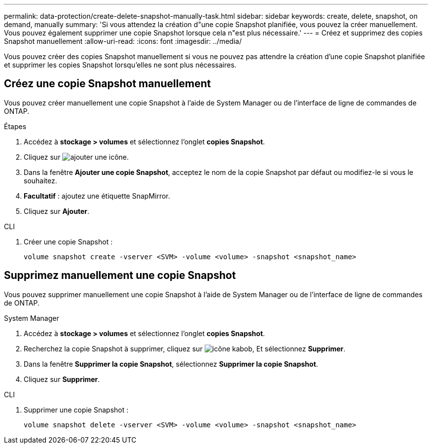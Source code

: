 ---
permalink: data-protection/create-delete-snapshot-manually-task.html 
sidebar: sidebar 
keywords: create, delete, snapshot, on demand, manually 
summary: 'Si vous attendez la création d"une copie Snapshot planifiée, vous pouvez la créer manuellement. Vous pouvez également supprimer une copie Snapshot lorsque cela n"est plus nécessaire.' 
---
= Créez et supprimez des copies Snapshot manuellement
:allow-uri-read: 
:icons: font
:imagesdir: ../media/


[role="lead"]
Vous pouvez créer des copies Snapshot manuellement si vous ne pouvez pas attendre la création d'une copie Snapshot planifiée et supprimer les copies Snapshot lorsqu'elles ne sont plus nécessaires.



== Créez une copie Snapshot manuellement

Vous pouvez créer manuellement une copie Snapshot à l'aide de System Manager ou de l'interface de ligne de commandes de ONTAP.

[role="tabbed-block"]
====
.Étapes
--
. Accédez à *stockage > volumes* et sélectionnez l'onglet *copies Snapshot*.
. Cliquez sur image:icon_add.gif["ajouter une icône"].
. Dans la fenêtre *Ajouter une copie Snapshot*, acceptez le nom de la copie Snapshot par défaut ou modifiez-le si vous le souhaitez.
. *Facultatif* : ajoutez une étiquette SnapMirror.
. Cliquez sur *Ajouter*.


--
.CLI
--
. Créer une copie Snapshot :
+
[source, cli]
----
volume snapshot create -vserver <SVM> -volume <volume> -snapshot <snapshot_name>
----


--
====


== Supprimez manuellement une copie Snapshot

Vous pouvez supprimer manuellement une copie Snapshot à l'aide de System Manager ou de l'interface de ligne de commandes de ONTAP.

[role="tabbed-block"]
====
.System Manager
--
. Accédez à *stockage > volumes* et sélectionnez l'onglet *copies Snapshot*.
. Recherchez la copie Snapshot à supprimer, cliquez sur image:icon_kabob.gif["icône kabob"], Et sélectionnez *Supprimer*.
. Dans la fenêtre *Supprimer la copie Snapshot*, sélectionnez *Supprimer la copie Snapshot*.
. Cliquez sur *Supprimer*.


--
.CLI
--
. Supprimer une copie Snapshot :
+
[source, cli]
----
volume snapshot delete -vserver <SVM> -volume <volume> -snapshot <snapshot_name>
----


--
====